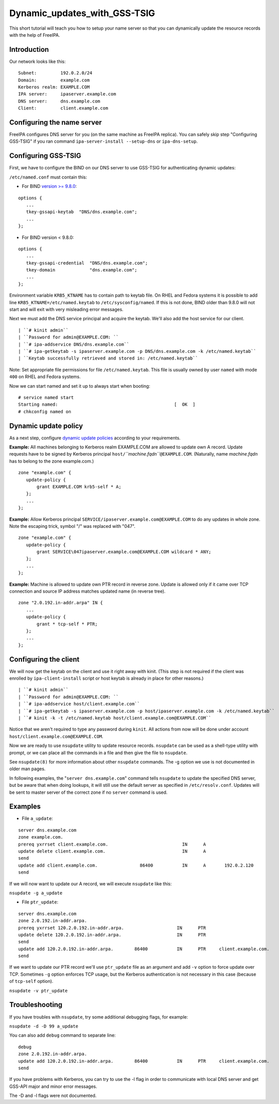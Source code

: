 Dynamic_updates_with_GSS-TSIG
=============================

This short tutorial will teach you how to setup your name server so that
you can dynamically update the resource records with the help of
FreeIPA.

Introduction
------------

Our network looks like this:

::

    Subnet:         192.0.2.0/24
    Domain:         example.com
    Kerberos realm: EXAMPLE.COM
    IPA server:     ipaserver.example.com
    DNS server:     dns.example.com
    Client:         client.example.com



Configuring the name server
---------------------------

FreeIPA configures DNS server for you (on the same machine as FreeIPA
replica). You can safely skip step "Configuring GSS-TSIG" if you ran
command ``ipa-server-install --setup-dns`` or ``ipa-dns-setup``.



Configuring GSS-TSIG
----------------------------------------------------------------------------------------------

First, we have to configure the BIND on our DNS server to use GSS-TSIG
for authenticating dynamic updates:

``/etc/named.conf`` must contain this:

-  For BIND `version >=
   9.8.0 <https://lists.isc.org/pipermail/bind-announce/2011-March/000691.html>`__:

::

    options {
       ...
       tkey-gssapi-keytab  "DNS/dns.example.com";
       ...
    };

-  For BIND version < 9.8.0:

::

    options {
       ...
       tkey-gssapi-credential  "DNS/dns.example.com";
       tkey-domain             "dns.example.com";
       ...
    };

Environment variable ``KRB5_KTNAME`` has to contain path to keytab file.
On RHEL and Fedora systems it is possible to add line
``KRB5_KTNAME=/etc/named.keytab`` to ``/etc/sysconfig/named``. If this
is not done, BIND older than 9.8.0 will not start and will exit with
very misleading error messages.

Next we must add the DNS service principal and acquire the keytab. We'll
also add the host service for our client.

::

   | ``# kinit admin``
   | ``Password for admin@EXAMPLE.COM: ``
   | ``# ipa-addservice DNS/dns.example.com``
   | ``# ipa-getkeytab -s ipaserver.example.com -p DNS/dns.example.com -k /etc/named.keytab``
   | ``Keytab successfully retrieved and stored in: /etc/named.keytab``

Note: Set appropriate file permissions for file ``/etc/named.keytab``.
This file is usually owned by user ``named`` with mode ``400`` on RHEL
and Fedora systems.

Now we can start named and set it up to always start when booting:

::

    # service named start
    Starting named:                                            [  OK  ]
    # chkconfig named on



Dynamic update policy
----------------------------------------------------------------------------------------------

As a next step, configure `dynamic update
policies <http://ftp.isc.org/isc/bind9/cur/9.9/doc/arm/Bv9ARM.ch06.html#dynamic_update_policies>`__
according to your requirements.

**Example:** All machines belonging to Kerberos realm EXAMPLE.COM are
allowed to update own A record. Update requests have to be signed by
Kerberos principal ``host/``\ *``machine.fqdn``*\ ``@EXAMPLE.COM``.
(Naturally, name *machine.fqdn* has to belong to the zone example.com.)

::

    zone "example.com" {
       update-policy {
           grant EXAMPLE.COM krb5-self * A;
       };
       ...
    };

**Example:** Allow Kerberos principal
``SERVICE/ipaserver.example.com@EXAMPLE.COM`` to do any updates in whole
zone. Note the escaping trick, symbol "/" was replaced with "\047".

::

    zone "example.com" {
       update-policy {
           grant SERVICE\047ipaserver.example.com@EXAMPLE.COM wildcard * ANY;
       };
       ...
    };

**Example:** Machine is allowed to update own PTR record in reverse
zone. Update is allowed only if it came over TCP connection and source
IP address matches updated name (in reverse tree).

::

    zone "2.0.192.in-addr.arpa" IN {
       ...
       update-policy {
           grant * tcp-self * PTR;
       };
       ...
    };



Configuring the client
----------------------

We will now get the keytab on the client and use it right away with
kinit. (This step is not required if the client was enrolled by
``ipa-client-install`` script or host keytab is already in place for
other reasons.)

::

   | ``# kinit admin``
   | ``Password for admin@EXAMPLE.COM: ``
   | ``# ipa-addservice host/client.example.com``
   | ``# ipa-getkeytab -s ipaserver.example.com -p host/ipaserver.example.com -k /etc/named.keytab``
   | ``# kinit -k -t /etc/named.keytab host/client.example.com@EXAMPLE.COM``
   
Notice that we aren't required to type any password during ``kinit``.
All actions from now will be done under account
``host/client.example.com@EXAMPLE.COM``.

Now we are ready to use ``nsupdate`` utility to update resource records.
``nsupdate`` can be used as a shell-type utility with prompt, or we can
place all the commands in a file and then give the file to ``nsupdate``.

See ``nsupdate(8)`` for more information about other ``nsupdate``
commands. The -g option we use is not documented in older man pages.

In following examples, the "``server dns.example.com``" command tells
``nsupdate`` to update the specified DNS server, but be aware that when
doing lookups, it will still use the default server as specified in
``/etc/resolv.conf``. Updates will be sent to master server of the
correct zone if no ``server`` command is used.

Examples
--------

-  File ``a_update``:

::

    server dns.example.com
    zone example.com.
    prereq yxrrset client.example.com.                            IN      A
    update delete client.example.com.                             IN      A
    send
    update add client.example.com.                86400           IN      A       192.0.2.120
    send

If we will now want to update our A record, we will execute ``nsupdate``
like this:

``nsupdate -g a_update``

-  File ``ptr_update``:

::

    server dns.example.com
    zone 2.0.192.in-addr.arpa.
    prereq yxrrset 120.2.0.192.in-addr.arpa.                    IN      PTR
    update delete 120.2.0.192.in-addr.arpa.                     IN      PTR
    send
    update add 120.2.0.192.in-addr.arpa.        86400           IN      PTR     client.example.com.
    send

If we want to update our PTR record we'll use ``ptr_update`` file as an
argument and add ``-v`` option to force update over TCP. Sometimes
``-g`` option enforces TCP usage, but the Kerberos authentication is not
necessary in this case (because of ``tcp-self`` option).

``nsupdate -v ptr_update``

Troubleshooting
---------------

If you have troubles with ``nsupdate``, try some additional debugging
flags, for example:

``nsupdate -d -D 99 a_update``

You can also add ``debug`` command to separate line:

::

    debug
    zone 2.0.192.in-addr.arpa.
    update add 120.2.0.192.in-addr.arpa.        86400           IN      PTR     client.example.com.
    send

If you have problems with Kerberos, you can try to use the -l flag in
order to communicate with local DNS server and get GSS-API major and
minor error messages.

The -D and -l flags were not documented.